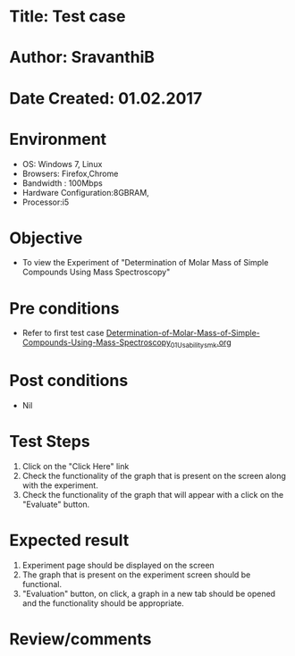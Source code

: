* Title: Test case
* Author: SravanthiB
* Date Created: 01.02.2017

* Environment
  - OS: Windows 7, Linux
  - Browsers: Firefox,Chrome
  - Bandwidth : 100Mbps
  - Hardware Configuration:8GBRAM, 
  - Processor:i5

* Objective
  - To view the Experiment of "Determination of Molar Mass of Simple Compounds Using Mass Spectroscopy"

* Pre conditions
  - Refer to first test case [[https://github.com/Virtual-Labs/physical-chemistry-iiith/blob/master/test-cases/integration-test-cases/EXPT-4/Determination-of-Molar-Mass-of-Simple-Compounds-Using-Mass-Spectroscopy_01_Usability_smk.org][Determination-of-Molar-Mass-of-Simple-Compounds-Using-Mass-Spectroscopy_01_Usability_smk.org]]

* Post conditions
  - Nil
* Test Steps
  1. Click on the "Click Here" link 
  2. Check the functionality of the graph that is present on the
     screen along with the experiment.
  3. Check the functionality of the graph that will appear 
     with a click on the "Evaluate" button. 

* Expected result
  1. Experiment page should be displayed on the screen
  2. The graph that is present on the experiment screen should be
     functional. 
  3. "Evaluation" button, on click, a graph in a new tab should be
     opened and the functionality should be appropriate. 

* Review/comments
